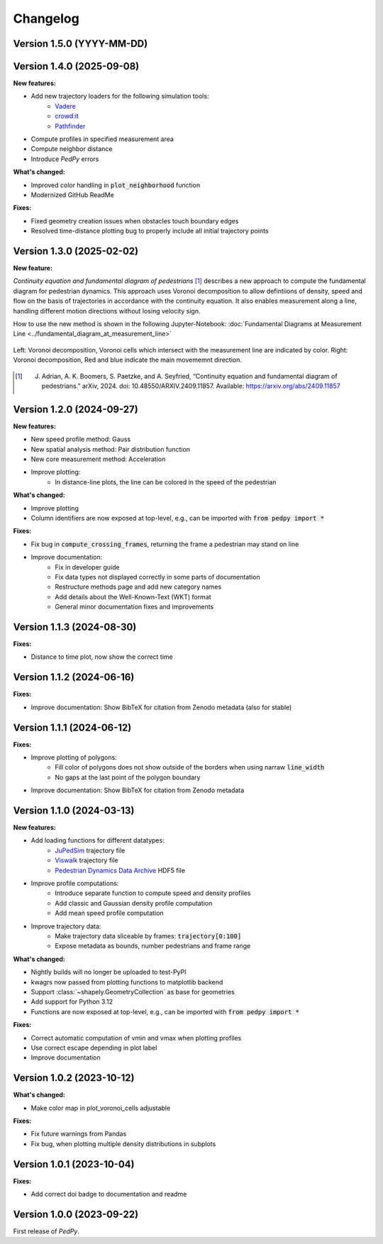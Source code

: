 *********
Changelog
*********

Version 1.5.0 (YYYY-MM-DD)
==========================

Version 1.4.0 (2025-09-08)
==========================

**New features:**

- Add new trajectory loaders for the following simulation tools:
    * `Vadere <https://www.vadere.org/>`__
    * `crowd:it <https://www.accu-rate.de/software/crowdit/>`__
    * `Pathfinder <https://www.pathfinder.com/>`__
- Compute profiles in specified measurement area
- Compute neighbor distance
- Introduce *PedPy* errors

**What's changed:**

- Improved color handling in :code:`plot_neighborhood` function
- Modernized GitHub ReadMe

**Fixes:**

- Fixed geometry creation issues when obstacles touch boundary edges
- Resolved time-distance plotting bug to properly include all initial trajectory points

Version 1.3.0 (2025-02-02)
==========================

**New feature:**

*Continuity equation and fundamental diagram of pedestrians* [#f1]_ describes a new approach to compute the fundamental diagram for pedestrian dynamics.
This approach uses Voronoi decomposition to allow defintiions of density, speed and flow on the basis of trajectories in accordance with the continuity equation.
It also enables measurement along a line, handling different motion directions without losing velocity sign.

How to use the new method is shown in the following Jupyter-Notebook: :doc:`Fundamental Diagrams at Measurement Line <../fundamental_diagram_at_measurement_line>`

.. figure:: images/fd_continuity.png
    :width: 90%
    :align: center

    Left: Voronoi decomposition, Voronoi cells which intersect with the measurement line are indicated by color.
    Right: Voronoi decomposition, Red and blue indicate the main movememnt direction.

.. [#f1] J. Adrian, A. K. Boomers, S. Paetzke, and A. Seyfried, “Continuity equation and fundamental diagram of pedestrians.” arXiv, 2024. doi: 10.48550/ARXIV.2409.11857. Available: https://arxiv.org/abs/2409.11857

Version 1.2.0 (2024-09-27)
==========================

**New features:**

- New speed profile method: Gauss
- New spatial analysis method: Pair distribution function
- New core measurement method: Acceleration
- Improve plotting:
    * In distance-line plots, the line can be colored in the speed of the pedestrian

**What's changed:**

- Improve plotting
- Column identifiers are now exposed at top-level, e.g., can be imported with :code:`from pedpy import *`

**Fixes:**

- Fix bug in :code:`compute_crossing_frames`, returning the frame a pedestrian may stand on line
- Improve documentation:
    * Fix in developer guide
    * Fix data types not displayed correctly in some parts of documentation
    * Restructure methods page and add new category names
    * Add details about the Well-Known-Text (WKT) format
    * General minor documentation fixes and improvements

Version 1.1.3 (2024-08-30)
==========================

**Fixes:**

- Distance to time plot, now show the correct time

Version 1.1.2 (2024-06-16)
==========================

**Fixes:**

- Improve documentation: Show BibTeX for citation from Zenodo metadata (also for stable)

Version 1.1.1 (2024-06-12)
==========================

**Fixes:**

- Improve plotting of polygons:
    * Fill color of polygons does not show outside of the borders when using narraw :code:`line_width`
    * No gaps at the last point of the polygon boundary
- Improve documentation: Show BibTeX for citation from Zenodo metadata


Version 1.1.0 (2024-03-13)
==========================

**New features:**

* Add loading functions for different datatypes:
    * `JuPedSim <https://jupedsim.org/>`__ trajectory file
    * `Viswalk <https://www.ptvgroup.com/en-us/products/pedestrian-simulation-software-ptv-viswalk>`__ trajectory file
    * `Pedestrian Dynamics Data Archive <https://ped.fz-juelich.de/da/doku.php>`__ HDF5 file

* Improve profile computations:
    * Introduce separate function to compute speed and density profiles
    * Add classic and Gaussian density profile computation
    * Add mean speed profile computation

* Improve trajectory data:
    * Make trajectory data sliceable by frames: :code:`trajectory[0:100]`
    * Expose metadata as bounds, number pedestrians and frame range

**What's changed:**

* Nightly builds will no longer be uploaded to test-PyPI
* kwagrs now passed from plotting functions to matplotlib backend
* Support :class:`~shapely.GeometryCollection` as base for geometries
* Add support for Python 3.12
* Functions are now exposed at top-level, e.g., can be imported with :code:`from pedpy import *`

**Fixes:**

* Correct automatic computation of vmin and vmax when plotting profiles
* Use correct escape depending in plot label
* Improve documentation

Version 1.0.2 (2023-10-12)
==========================

**What's changed:**

* Make color map in plot_voronoi_cells adjustable

**Fixes:**

* Fix future warnings from Pandas
* Fix bug, when plotting multiple density distributions in subplots

Version 1.0.1 (2023-10-04)
==========================

**Fixes:**

- Add correct doi badge to documentation and readme

Version 1.0.0 (2023-09-22)
==========================

First release of *PedPy*.
